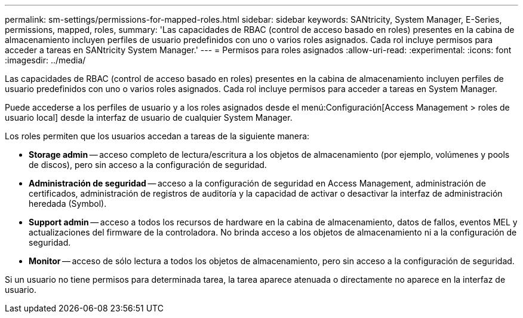 ---
permalink: sm-settings/permissions-for-mapped-roles.html 
sidebar: sidebar 
keywords: SANtricity, System Manager, E-Series, permissions, mapped, roles, 
summary: 'Las capacidades de RBAC (control de acceso basado en roles) presentes en la cabina de almacenamiento incluyen perfiles de usuario predefinidos con uno o varios roles asignados. Cada rol incluye permisos para acceder a tareas en SANtricity System Manager.' 
---
= Permisos para roles asignados
:allow-uri-read: 
:experimental: 
:icons: font
:imagesdir: ../media/


[role="lead"]
Las capacidades de RBAC (control de acceso basado en roles) presentes en la cabina de almacenamiento incluyen perfiles de usuario predefinidos con uno o varios roles asignados. Cada rol incluye permisos para acceder a tareas en System Manager.

Puede accederse a los perfiles de usuario y a los roles asignados desde el menú:Configuración[Access Management > roles de usuario local] desde la interfaz de usuario de cualquier System Manager.

Los roles permiten que los usuarios accedan a tareas de la siguiente manera:

* *Storage admin* -- acceso completo de lectura/escritura a los objetos de almacenamiento (por ejemplo, volúmenes y pools de discos), pero sin acceso a la configuración de seguridad.
* *Administración de seguridad* -- acceso a la configuración de seguridad en Access Management, administración de certificados, administración de registros de auditoría y la capacidad de activar o desactivar la interfaz de administración heredada (Symbol).
* *Support admin* -- acceso a todos los recursos de hardware en la cabina de almacenamiento, datos de fallos, eventos MEL y actualizaciones del firmware de la controladora. No brinda acceso a los objetos de almacenamiento ni a la configuración de seguridad.
* *Monitor* -- acceso de sólo lectura a todos los objetos de almacenamiento, pero sin acceso a la configuración de seguridad.


Si un usuario no tiene permisos para determinada tarea, la tarea aparece atenuada o directamente no aparece en la interfaz de usuario.

